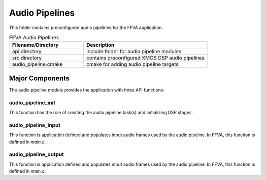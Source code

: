 .. _sln_voice_ffva_audio_pipeline:

###############
Audio Pipelines
###############

This folder contains preconfigured audio pipelines for the FFVA application.

.. list-table:: FFVA Audio Pipelines
   :widths: 30 50
   :header-rows: 1
   :align: left

   * - Filename/Directory
     - Description
   * - api directory
     - include folder for audio pipeline modules
   * - src directory
     - contains preconfigured XMOS DSP audio pipelines
   * - audio_pipeline.cmake
     - cmake for adding audio pipeline targets


Major Components
================

The audio pipeline module provides the application with three API functions:

.. code-block:: c
    :caption: Audio Pipeline API (audio_pipeline.h)

    void audio_pipeline_init(
            void *input_app_data,
            void *output_app_data);

    void audio_pipeline_input(
            void *input_app_data,
            int32_t **input_audio_frames,
            size_t ch_count,
            size_t frame_count);

    int audio_pipeline_output(
            void *output_app_data,
            int32_t **output_audio_frames,
            size_t ch_count,
            size_t frame_count);


audio_pipeline_init
^^^^^^^^^^^^^^^^^^^

This function has the role of creating the audio pipeline task(s) and initializing DSP stages.

audio_pipeline_input
^^^^^^^^^^^^^^^^^^^^

This function is application defined and populates input audio frames used by the audio pipeline. In FFVA, this function is defined in `main.c`.

audio_pipeline_output
^^^^^^^^^^^^^^^^^^^^^^^^^^^^^^^^^

This function is application defined and populates input audio frames used by the audio pipeline. In FFVA, this function is defined in `main.c`.

